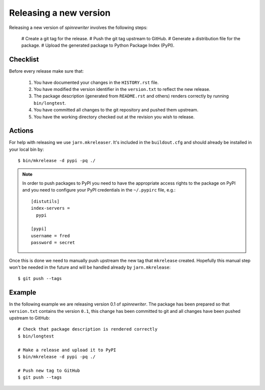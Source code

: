 .. _releasing_a_new_version:

Releasing a new version
=======================

Releasing a new version of `spinrewriter` involves the following steps:

  # Create a git tag for the release.
  # Push the git tag upstream to GitHub.
  # Generate a distribution file for the package.
  # Upload the generated package to Python Package Index (PyPI).


Checklist
---------

Before every release make sure that:

  #. You have documented your changes in the ``HISTORY.rst`` file.

  #. You have modified the version identifier in the ``version.txt`` to reflect
     the new release.

  #. The package description (generated from ``README.rst`` and others) renders
     correctly by running ``bin/longtest``.

  #. You have committed all changes to the git repository and pushed them
     upstream.

  #. You have the working directory checked out at the revision you wish to
     release.


Actions
-------

For help with releasing we use ``jarn.mkreleaser``. It's included in the
``buildout.cfg`` and should already be installed in your local bin by::

    $ bin/mkrelease -d pypi -pq ./

.. note::
  In order to push packages to PyPI you need to have the appropriate access
  rights to the package on PyPI and you need to configure your PyPI credentials
  in the ``~/.pypirc`` file, e.g.::

    [distutils]
    index-servers =
      pypi

    [pypi]
    username = fred
    password = secret

Once this is done we need to manually push upstream the new tag that
``mkrelease`` created. Hopefully this manual step won't be needed in the future
and will be handled already by ``jarn.mkrelease``::

    $ git push --tags


Example
-------

In the following example we are releasing version 0.1 of `spinrewriter`. The
package has been prepared so that ``version.txt`` contains the version ``0.1``,
this change has been committed to git and all changes have been pushed
upstream to GitHub::

  # Check that package description is rendered correctly
  $ bin/longtest

  # Make a release and upload it to PyPI
  $ bin/mkrelease -d pypi -pq ./

  # Push new tag to GitHub
  $ git push --tags
